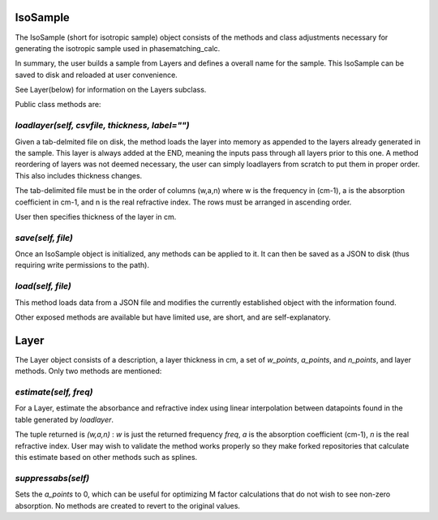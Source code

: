 .. IsoSample:

IsoSample
=========

The IsoSample (short for isotropic sample) object consists of the methods and class adjustments necessary for
generating the isotropic sample used in phasematching_calc.  

In summary, the user builds a sample from Layers and defines a overall name for the sample.  This IsoSample can
be saved to disk and reloaded at user convenience.

See Layer(below) for information on the Layers subclass.

Public class methods are:

`loadlayer(self, csvfile, thickness, label="")`
-------------------------
Given a tab-delmited file on disk, the method loads the layer into memory as appended to the layers already
generated in the sample.  This layer is always added at the END, meaning the inputs pass through all layers prior
to this one.   A method reordering of layers was not deemed necessary, the user can simply loadlayers from scratch to put
them in proper order.  This also includes thickness changes.

The tab-delimited file must be in the order of columns (w,a,n) where w is the frequency in (cm-1), a is 
the absorption coefficient in cm-1, and n is the real refractive index.  The rows must be arranged in ascending 
order.

User then specifies thickness of the layer in cm.


`save(self, file)`
-----------------
Once an IsoSample object is initialized, any methods can be applied to it.  It can then be saved as a JSON
to disk (thus requiring write permissions to the path).


`load(self, file)`
-----------------
This method loads data from a JSON file and modifies the currently established object with the information found.


Other exposed methods are available but have limited use, are short, and are self-explanatory.



Layer
=====
The Layer object consists of a description, a layer thickness in cm, a set of `w_points`, `a_points`, and `n_points`,
and layer methods. Only two methods are mentioned:

`estimate(self, freq)`
----------------------
For a Layer, estimate the absorbance and refractive index using linear interpolation between datapoints
found in the table generated by `loadlayer`.   

The tuple returned is 
`(w,a,n)` :  `w` is just the returned frequency `freq`, `a` is the absorption coefficient (cm-1), `n` is the
real refractive index.    User may wish to validate the method works properly so they make forked repositories
that calculate this estimate based on other methods such as splines.


`suppressabs(self)`
------------------
Sets the `a_points` to 0, which can be useful for optimizing M factor calculations that do not wish to see
non-zero absorption.  No methods are created to revert to the original values. 





